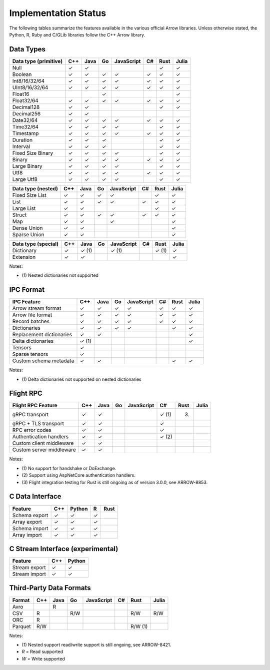 .. Licensed to the Apache Software Foundation (ASF) under one
.. or more contributor license agreements.  See the NOTICE file
.. distributed with this work for additional information
.. regarding copyright ownership.  The ASF licenses this file
.. to you under the Apache License, Version 2.0 (the
.. "License"); you may not use this file except in compliance
.. with the License.  You may obtain a copy of the License at

..   http://www.apache.org/licenses/LICENSE-2.0

.. Unless required by applicable law or agreed to in writing,
.. software distributed under the License is distributed on an
.. "AS IS" BASIS, WITHOUT WARRANTIES OR CONDITIONS OF ANY
.. KIND, either express or implied.  See the License for the
.. specific language governing permissions and limitations
.. under the License.

=====================
Implementation Status
=====================

The following tables summarize the features available in the various official
Arrow libraries.  Unless otherwise stated, the Python, R, Ruby and C/GLib
libraries follow the C++ Arrow library.

Data Types
==========

+-------------------+-------+-------+-------+------------+-------+-------+-------+
| Data type         | C++   | Java  | Go    | JavaScript | C#    | Rust  | Julia |
| (primitive)       |       |       |       |            |       |       |       |
+===================+=======+=======+=======+============+=======+=======+=======+
| Null              | ✓     | ✓     |       |            |       |  ✓    | ✓     |
+-------------------+-------+-------+-------+------------+-------+-------+-------+
| Boolean           | ✓     | ✓     | ✓     | ✓          |  ✓    |  ✓    | ✓     |
+-------------------+-------+-------+-------+------------+-------+-------+-------+
| Int8/16/32/64     | ✓     | ✓     | ✓     | ✓          |  ✓    |  ✓    | ✓     |
+-------------------+-------+-------+-------+------------+-------+-------+-------+
| UInt8/16/32/64    | ✓     | ✓     | ✓     | ✓          |  ✓    |  ✓    | ✓     |
+-------------------+-------+-------+-------+------------+-------+-------+-------+
| Float16           |       |       | ✓     |            |       |       | ✓     |
+-------------------+-------+-------+-------+------------+-------+-------+-------+
| Float32/64        | ✓     | ✓     | ✓     | ✓          |  ✓    |  ✓    | ✓     |
+-------------------+-------+-------+-------+------------+-------+-------+-------+
| Decimal128        | ✓     | ✓     |       |            |       |  ✓    | ✓     |
+-------------------+-------+-------+-------+------------+-------+-------+-------+
| Decimal256        | ✓     | ✓     |       |            |       |       |       |
+-------------------+-------+-------+-------+------------+-------+-------+-------+
| Date32/64         | ✓     | ✓     | ✓     | ✓          |  ✓    |  ✓    | ✓     |
+-------------------+-------+-------+-------+------------+-------+-------+-------+
| Time32/64         | ✓     | ✓     | ✓     | ✓          |       |  ✓    | ✓     |
+-------------------+-------+-------+-------+------------+-------+-------+-------+
| Timestamp         | ✓     | ✓     | ✓     | ✓          |  ✓    |  ✓    | ✓     |
+-------------------+-------+-------+-------+------------+-------+-------+-------+
| Duration          | ✓     | ✓     | ✓     |            |       |  ✓    | ✓     |
+-------------------+-------+-------+-------+------------+-------+-------+-------+
| Interval          | ✓     | ✓     | ✓     |            |       |  ✓    | ✓     |
+-------------------+-------+-------+-------+------------+-------+-------+-------+
| Fixed Size Binary | ✓     | ✓     | ✓     | ✓          |       |  ✓    | ✓     |
+-------------------+-------+-------+-------+------------+-------+-------+-------+
| Binary            | ✓     | ✓     | ✓     | ✓          |  ✓    |  ✓    | ✓     |
+-------------------+-------+-------+-------+------------+-------+-------+-------+
| Large Binary      | ✓     | ✓     | ✓     | ✓          |       |  ✓    | ✓     |
+-------------------+-------+-------+-------+------------+-------+-------+-------+
| Utf8              | ✓     | ✓     | ✓     | ✓          |  ✓    |  ✓    | ✓     |
+-------------------+-------+-------+-------+------------+-------+-------+-------+
| Large Utf8        | ✓     | ✓     | ✓     | ✓          |       |  ✓    | ✓     |
+-------------------+-------+-------+-------+------------+-------+-------+-------+

+-------------------+-------+-------+-------+------------+-------+-------+-------+
| Data type         | C++   | Java  | Go    | JavaScript | C#    | Rust  | Julia |
| (nested)          |       |       |       |            |       |       |       |
+===================+=======+=======+=======+============+=======+=======+=======+
| Fixed Size List   | ✓     | ✓     | ✓     | ✓          |       |  ✓    | ✓     |
+-------------------+-------+-------+-------+------------+-------+-------+-------+
| List              | ✓     | ✓     | ✓     | ✓          |  ✓    |  ✓    | ✓     |
+-------------------+-------+-------+-------+------------+-------+-------+-------+
| Large List        | ✓     | ✓     |       |            |       |  ✓    | ✓     |
+-------------------+-------+-------+-------+------------+-------+-------+-------+
| Struct            | ✓     | ✓     | ✓     | ✓          |  ✓    |  ✓    | ✓     |
+-------------------+-------+-------+-------+------------+-------+-------+-------+
| Map               | ✓     | ✓     |       | ✓          |       |       | ✓     |
+-------------------+-------+-------+-------+------------+-------+-------+-------+
| Dense Union       | ✓     | ✓     |       |            |       |       | ✓     |
+-------------------+-------+-------+-------+------------+-------+-------+-------+
| Sparse Union      | ✓     | ✓     |       |            |       |       | ✓     |
+-------------------+-------+-------+-------+------------+-------+-------+-------+

+-------------------+-------+-------+-------+------------+-------+-------+-------+
| Data type         | C++   | Java  | Go    | JavaScript | C#    | Rust  | Julia |
| (special)         |       |       |       |            |       |       |       |
+===================+=======+=======+=======+============+=======+=======+=======+
| Dictionary        | ✓     | ✓ (1) |       | ✓ (1)      |       | ✓ (1) | ✓     |
+-------------------+-------+-------+-------+------------+-------+-------+-------+
| Extension         | ✓     | ✓     |       |            |       |       | ✓     |
+-------------------+-------+-------+-------+------------+-------+-------+-------+

Notes:

* \(1) Nested dictionaries not supported

.. seealso::
   The :ref:`format_columnar` specification.


IPC Format
==========

+-----------------------------+-------+-------+-------+------------+-------+-------+-------+
| IPC Feature                 | C++   | Java  | Go    | JavaScript | C#    | Rust  | Julia |
|                             |       |       |       |            |       |       |       |
+=============================+=======+=======+=======+============+=======+=======+=======+
| Arrow stream format         | ✓     | ✓     | ✓     | ✓          |  ✓    |  ✓    | ✓     |
+-----------------------------+-------+-------+-------+------------+-------+-------+-------+
| Arrow file format           | ✓     | ✓     | ✓     | ✓          |  ✓    |  ✓    | ✓     |
+-----------------------------+-------+-------+-------+------------+-------+-------+-------+
| Record batches              | ✓     | ✓     | ✓     | ✓          |  ✓    |  ✓    | ✓     |
+-----------------------------+-------+-------+-------+------------+-------+-------+-------+
| Dictionaries                | ✓     | ✓     | ✓     | ✓          |       |  ✓    | ✓     |
+-----------------------------+-------+-------+-------+------------+-------+-------+-------+
| Replacement dictionaries    | ✓     | ✓     |       |            |       |       | ✓     |
+-----------------------------+-------+-------+-------+------------+-------+-------+-------+
| Delta dictionaries          | ✓ (1) |       |       |            |       |       | ✓     |
+-----------------------------+-------+-------+-------+------------+-------+-------+-------+
| Tensors                     | ✓     |       |       |            |       |       |       |
+-----------------------------+-------+-------+-------+------------+-------+-------+-------+
| Sparse tensors              | ✓     |       |       |            |       |       |       |
+-----------------------------+-------+-------+-------+------------+-------+-------+-------+
| Custom schema metadata      | ✓     | ✓     |       |            |       |  ✓    | ✓     |
+-----------------------------+-------+-------+-------+------------+-------+-------+-------+

Notes:

* \(1) Delta dictionaries not supported on nested dictionaries

.. seealso::
   The :ref:`format-ipc` specification.


Flight RPC
==========

+-----------------------------+-------+-------+-------+------------+-------+-------+-------+
| Flight RPC Feature          | C++   | Java  | Go    | JavaScript | C#    | Rust  | Julia |
|                             |       |       |       |            |       |       |       |
+=============================+=======+=======+=======+============+=======+=======+=======+
| gRPC transport              | ✓     | ✓     |       |            | ✓ (1) |  (3)  |       |
+-----------------------------+-------+-------+-------+------------+-------+-------+-------+
| gRPC + TLS transport        | ✓     | ✓     |       |            | ✓     |       |       |
+-----------------------------+-------+-------+-------+------------+-------+-------+-------+
| RPC error codes             | ✓     | ✓     |       |            | ✓     |       |       |
+-----------------------------+-------+-------+-------+------------+-------+-------+-------+
| Authentication handlers     | ✓     | ✓     |       |            | ✓ (2) |       |       |
+-----------------------------+-------+-------+-------+------------+-------+-------+-------+
| Custom client middleware    | ✓     | ✓     |       |            |       |       |       |
+-----------------------------+-------+-------+-------+------------+-------+-------+-------+
| Custom server middleware    | ✓     | ✓     |       |            |       |       |       |
+-----------------------------+-------+-------+-------+------------+-------+-------+-------+

Notes:

* \(1) No support for handshake or DoExchange.
* \(2) Support using AspNetCore authentication handlers.
* \(3) Flight integration testing for Rust is still ongoing as of version 3.0.0, see ARROW-8853.

.. seealso::
   The :ref:`flight-rpc` specification.


C Data Interface
================

+-----------------------------+-------+--------+-------+-------+
| Feature                     | C++   | Python | R     | Rust  |
|                             |       |        |       |       |
+=============================+=======+========+=======+=======+
| Schema export               | ✓     | ✓      | ✓     |       |
+-----------------------------+-------+--------+-------+-------+
| Array export                | ✓     | ✓      | ✓     |       |
+-----------------------------+-------+--------+-------+-------+
| Schema import               | ✓     | ✓      | ✓     |       |
+-----------------------------+-------+--------+-------+-------+
| Array import                | ✓     | ✓      | ✓     |       |
+-----------------------------+-------+--------+-------+-------+

.. seealso::
   The :ref:`C Data Interface <c-data-interface>` specification.


C Stream Interface (experimental)
=================================

+-----------------------------+-------+--------+
| Feature                     | C++   | Python |
|                             |       |        |
+=============================+=======+========+
| Stream export               | ✓     | ✓      |
+-----------------------------+-------+--------+
| Stream import               | ✓     | ✓      |
+-----------------------------+-------+--------+

.. seealso::
   The :ref:`C Stream Interface <c-stream-interface>` specification.


Third-Party Data Formats
========================

+-----------------------------+---------+---------+-------+------------+-------+---------+-------+
| Format                      | C++     | Java    | Go    | JavaScript | C#    | Rust    | Julia |
|                             |         |         |       |            |       |         |       |
+=============================+=========+=========+=======+============+=======+=========+=======+
| Avro                        |         | R       |       |            |       |         |       |
+-----------------------------+---------+---------+-------+------------+-------+---------+-------+
| CSV                         | R       |         | R/W   |            |       | R/W     | R/W   |
+-----------------------------+---------+---------+-------+------------+-------+---------+-------+
| ORC                         | R       |         |       |            |       |         |       |
+-----------------------------+---------+---------+-------+------------+-------+---------+-------+
| Parquet                     | R/W     |         |       |            |       | R/W (1) |       |
+-----------------------------+---------+---------+-------+------------+-------+---------+-------+

Notes:

* \(1) Nested support read/write support is still ongoing, see ARROW-8421.

* *R* = Read supported

* *W* = Write supported
